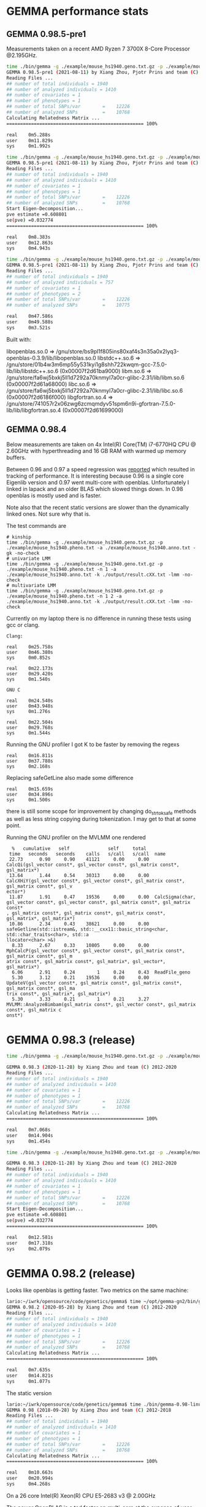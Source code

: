 * GEMMA performance stats

** GEMMA 0.98.5-pre1

Measurements taken on a recent AMD Ryzen 7 3700X 8-Core Processor @2.195GHz.

#+begin_src sh
time ./bin/gemma -g ./example/mouse_hs1940.geno.txt.gz -p ./example/mouse_hs1940.pheno.txt -a ./example/mouse_hs1940.anno.txt -gk -no-check
GEMMA 0.98.5-pre1 (2021-08-11) by Xiang Zhou, Pjotr Prins and team (C) 2012-2021
Reading Files ...
## number of total individuals = 1940
## number of analyzed individuals = 1410
## number of covariates = 1
## number of phenotypes = 1
## number of total SNPs/var        =    12226
## number of analyzed SNPs         =    10768
Calculating Relatedness Matrix ...
================================================== 100%

real    0m5.288s
user    0m11.829s
sys     0m1.992s

time ./bin/gemma -g ./example/mouse_hs1940.geno.txt.gz -p ./example/mouse_hs1940.pheno.txt -n 1 -a ./example/mouse_hs1940.anno.txt -k ./output/result.cXX.txt -lmm -no-check
GEMMA 0.98.5-pre1 (2021-08-11) by Xiang Zhou, Pjotr Prins and team (C) 2012-2021
Reading Files ...
## number of total individuals = 1940
## number of analyzed individuals = 1410
## number of covariates = 1
## number of phenotypes = 1
## number of total SNPs/var        =    12226
## number of analyzed SNPs         =    10768
Start Eigen-Decomposition...
pve estimate =0.608801
se(pve) =0.032774
================================================== 100%

real    0m8.383s
user    0m12.863s
sys     0m4.943s

time ./bin/gemma -g ./example/mouse_hs1940.geno.txt.gz -p ./example/mouse_hs1940.pheno.txt -n 1 2 -a ./example/mouse_hs1940.anno.txt -k ./output/result.cXX.txt -lmm -no-check
GEMMA 0.98.5-pre1 (2021-08-11) by Xiang Zhou, Pjotr Prins and team (C) 2012-2021
Reading Files ...
## number of total individuals = 1940
## number of analyzed individuals = 757
## number of covariates = 1
## number of phenotypes = 2
## number of total SNPs/var        =    12226
## number of analyzed SNPs         =    10775

real    0m47.586s
user    0m49.588s
sys     0m3.521s
#+end_src

Built with:

        libopenblas.so.0 => /gnu/store/bs9pl1f805ins80xaf4s3n35a0x2lyq3-openblas-0.3.9/lib/libopenblas.so.0
        libstdc++.so.6 => /gnu/store/01b4w3m6mp55y531kyi1g8shh722kwqm-gcc-7.5.0-lib/lib/libstdc++.so.6 (0x00007f2d61ba9000)
        libm.so.6 => /gnu/store/fa6wj5bxkj5ll1d7292a70knmyl7a0cr-glibc-2.31/lib/libm.so.6 (0x00007f2d61a68000)
        libc.so.6 => /gnu/store/fa6wj5bxkj5ll1d7292a70knmyl7a0cr-glibc-2.31/lib/libc.so.6 (0x00007f2d6186f000)
        libgfortran.so.4 => /gnu/store/741057r2x06zwg6zcmqmdyv51spm6n9i-gfortran-7.5.0-lib/lib/libgfortran.so.4 (0x00007f2d61699000)


** GEMMA 0.98.4

Below measurements are taken on 4x Intel(R) Core(TM) i7-6770HQ CPU @
2.60GHz with hyperthreading and 16 GB RAM with warmed up memory
buffers.

Between 0.96 and 0.97 a speed regression was [[https://github.com/genetics-statistics/GEMMA/issues/136][reported]] which resulted
in tracking of performance. It is interesting because 0.96 is a single
core Eigenlib version and 0.97 went multi-core with
openblas. Unfortunately I linked in lapack and an older BLAS which
slowed things down. In 0.98 openblas is mostly used and is faster.

Note also that the recent static versions are slower than the
dynamically linked ones. Not sure why that is.

The test commands are

#+BEGIN_SRC
# kinship
time ./bin/gemma -g ./example/mouse_hs1940.geno.txt.gz -p ./example/mouse_hs1940.pheno.txt -a ./example/mouse_hs1940.anno.txt -gk -no-check
# univariate LMM
time ./bin/gemma -g ./example/mouse_hs1940.geno.txt.gz -p ./example/mouse_hs1940.pheno.txt -n 1 -a ./example/mouse_hs1940.anno.txt -k ./output/result.cXX.txt -lmm -no-check
# multivariate LMM
time ./bin/gemma -g ./example/mouse_hs1940.geno.txt.gz -p ./example/mouse_hs1940.pheno.txt -n 1 2 -a ./example/mouse_hs1940.anno.txt -k ./output/result.cXX.txt -lmm -no-check
#+END_SRC

Currently on my laptop there is no difference in running these tests
using gcc or clang.

#+BEGIN_SRC
Clang:

real    0m25.758s
user    0m46.380s
sys     0m0.852s

real    0m22.173s
user    0m29.420s
sys     0m1.540s

GNU C

real    0m24.540s
user    0m43.948s
sys     0m1.276s

real    0m22.504s
user    0m29.768s
sys     0m1.544s
#+END_SRC

Running the GNU profiler I got K to be faster by removing the regexs

#+BEGIN_SRC
real    0m16.811s
user    0m37.788s
sys     0m2.168s
#+END_SRC

Replacing safeGetLine also made some difference

#+BEGIN_SRC
real    0m15.659s
user    0m34.896s
sys     0m1.500s
#+END_SRC

there is still some scope for improvement by changing do_strtok_safe
methods as well as less string copying during tokenization. I may get
to that at some point.

Running the GNU profiler on the MVLMM one rendered

#+BEGIN_SRC
  %   cumulative   self              self     total
 time   seconds   seconds    calls   s/call   s/call  name
 22.73      0.90     0.90    41121     0.00     0.00  CalcQi(gsl_vector const*, gsl_vector const*, gsl_matrix const*, gsl_matrix*)
 13.64      1.44     0.54    30313     0.00     0.00  CalcXHiY(gsl_vector const*, gsl_vector const*, gsl_matrix const*, gsl_matrix const*, gsl_v
ector*)
 11.87      1.91     0.47    19536     0.00     0.00  CalcSigma(char, gsl_vector const*, gsl_vector const*, gsl_matrix const*, gsl_matrix const*
, gsl_matrix const*, gsl_matrix const*, gsl_matrix const*, gsl_matrix*, gsl_matrix*)
 10.86      2.34     0.43    38621     0.00     0.00  safeGetline(std::istream&, std::__cxx11::basic_string<char, std::char_traits<char>, std::a
llocator<char> >&)
  8.33      2.67     0.33    10805     0.00     0.00  MphCalcP(gsl_vector const*, gsl_vector const*, gsl_matrix const*, gsl_matrix const*, gsl_m
atrix const*, gsl_matrix const*, gsl_matrix*, gsl_vector*, gsl_matrix*)
  6.06      2.91     0.24        1     0.24     0.43  ReadFile_geno
  5.30      3.12     0.21    19536     0.00     0.00  UpdateV(gsl_vector const*, gsl_matrix const*, gsl_matrix const*, gsl_matrix const*, gsl_ma
trix const*, gsl_matrix*, gsl_matrix*)
  5.30      3.33     0.21        1     0.21     3.27  MVLMM::AnalyzeBimbam(gsl_matrix const*, gsl_vector const*, gsl_matrix const*, gsl_matrix c
onst*)
#+END_SRC

* GEMMA 0.98.3 (release)

#+begin_src sh
time ./bin/gemma -g ./example/mouse_hs1940.geno.txt.gz -p ./example/mouse_hs1940.pheno.txt -a ./example/mouse_hs1940.anno.txt -gk -no-check

GEMMA 0.98.3 (2020-11-28) by Xiang Zhou and team (C) 2012-2020
Reading Files ...
## number of total individuals = 1940
## number of analyzed individuals = 1410
## number of covariates = 1
## number of phenotypes = 1
## number of total SNPs/var        =    12226
## number of analyzed SNPs         =    10768
Calculating Relatedness Matrix ...
================================================== 100%

real    0m7.068s
user    0m14.904s
sys     0m1.454s

time ./bin/gemma -g ./example/mouse_hs1940.geno.txt.gz -p ./example/mouse_hs1940.pheno.txt -n 1 -a ./example/mouse_hs1940.anno.txt -k ./output/result.cXX.txt -lmm -no-check

GEMMA 0.98.3 (2020-11-28) by Xiang Zhou and team (C) 2012-2020
Reading Files ...
## number of total individuals = 1940
## number of analyzed individuals = 1410
## number of covariates = 1
## number of phenotypes = 1
## number of total SNPs/var        =    12226
## number of analyzed SNPs         =    10768
Start Eigen-Decomposition...
pve estimate =0.608801
se(pve) =0.032774
================================================== 100%

real    0m12.581s
user    0m17.318s
sys     0m2.079s
#+end_src



* GEMMA 0.98.2 (release)

Looks like openblas is getting faster. Two metrics on the same machine:

#+BEGIN_SRC sh
lario:~/iwrk/opensource/code/genetics/gemma$ time ~/opt/gemma-gn2/bin/gemma -g ./example/mouse_hs1940.geno.txt.gz -p ./example/mouse_hs1940.pheno.txt -a ./example/mouse_hs1940.anno.txt -gk -no-check
GEMMA 0.98.2 (2020-05-28) by Xiang Zhou and team (C) 2012-2020
Reading Files ...
## number of total individuals = 1940
## number of analyzed individuals = 1410
## number of covariates = 1
## number of phenotypes = 1
## number of total SNPs/var        =    12226
## number of analyzed SNPs         =    10768
Calculating Relatedness Matrix ...
================================================== 100%

real    0m7.635s
user    0m14.821s
sys     0m1.077s
#+END_SRC

The static version

#+BEGIN_SRC sh
lario:~/iwrk/opensource/code/genetics/gemma$ time ./bin/gemma-0.98-linux-static -g ./example/mouse_hs1940.geno.txt.gz -p ./example/mouse_hs1940.pheno.txt -a ./example/mouse_hs1940.anno.txt -gk -no-check
GEMMA 0.98 (2018-09-28) by Xiang Zhou and team (C) 2012-2018
Reading Files ...
## number of total individuals = 1940
## number of analyzed individuals = 1410
## number of covariates = 1
## number of phenotypes = 1
## number of total SNPs/var        =    12226
## number of analyzed SNPs         =    10768
Calculating Relatedness Matrix ...
================================================== 100%

real    0m10.663s
user    0m20.994s
sys     0m4.268s
#+END_SRC


On a 26 core Intel(R) Xeon(R) CPU E5-2683 v3 @ 2.00GHz

The newer OpenBLAS is a tad faster on multi-core at the expense of
user land.

#+begin_src sh
time ./bin/gemma -g ./example/mouse_hs1940.geno.txt.gz -p ./example/mouse_hs1940.pheno.txt -a ./example/mouse_hs1940.anno.txt -gk -no-check
GEMMA 0.98.2 (2020-05-28) by Xiang Zhou and team (C) 2012-2020
Reading Files ...
## number of total individuals = 1940
## number of analyzed individuals = 1410
## number of covariates = 1
## number of phenotypes = 1
## number of total SNPs/var        =    12226
## number of analyzed SNPs         =    10768
Calculating Relatedness Matrix ...
================================================== 100%

real    0m7.590s
user    0m30.392s
sys     0m12.072s

while

time ./gemma-0.98.1-linux-static -g ./example/mouse_hs1940.geno.txt.gz -p ./example/mouse_hs1940.pheno.txt -a ./example/mouse_hs1940.anno.txt -gk -no-check
GEMMA 0.98.1 (2018-12-10) by Xiang Zhou and team (C) 2012-2018
real    0m9.272s
user    0m13.904s
sys     0m1.636s
#+end_src

#+begin_src sh
penguin2:~/iwrk/opensource/code/genetics/gemma$ time ./bin/gemma -g ./example/mouse_hs1940.geno.txt.gz -p ./example/mouse_hs1940.pheno.txt -n 1 -a ./example/mouse_hs1940.anno.txt -k ./output/result.cXX.txt -lmm -no-check
GEMMA 0.98.2 (2020-05-28) by Xiang Zhou and team (C) 2012-2020
Reading Files ...
## number of total individuals = 1940
## number of analyzed individuals = 1410
## number of covariates = 1
## number of phenotypes = 1
## number of total SNPs/var        =    12226
## number of analyzed SNPs         =    10768
Start Eigen-Decomposition...
pve estimate =0.608801
se(pve) =0.032774
================================================== 100%

real    0m17.813s
user    0m43.460s
sys     0m36.208s

penguin2:~/iwrk/opensource/code/genetics/gemma$ time ./gemma-0.98.1-linux-static -g ./example/mouse_hs1940.geno.txt.gz -p ./example/mouse_hs1940.pheno.txt -n 1 -a ./example/mouse_hs1940.anno.txt -k ./output/result.cXX.txt -lmm -no-check
GEMMA 0.98.1 (2018-12-10) by Xiang Zhou and team (C) 2012-2018
Reading Files ...

real    0m19.481s
user    0m23.072s
sys     0m2.684s

#+end_src

* GEMMA 0.98 (release)


#+BEGIN_SRC bash
        libgsl.so.23 => /gnu/store/79fw0qqlgpk7n8vll6lnlc4ahahn4gbw-profile/lib/libgsl.so.23 (0x00007fcb53b1f000)
        libz.so.1 => /gnu/store/79fw0qqlgpk7n8vll6lnlc4ahahn4gbw-profile/lib/libz.so.1 (0x00007fcb53903000)
        libopenblas.so.0 => /gnu/store/79fw0qqlgpk7n8vll6lnlc4ahahn4gbw-profile/lib/libopenblas.so.0 (0x00007fcb51bfb000)
        libgfortran.so.5 => /gnu/store/79fw0qqlgpk7n8vll6lnlc4ahahn4gbw-profile/lib/libgfortran.so.5 (0x00007fcb5178c000)
        libquadmath.so.0 => /gnu/store/bmaxmigwnlbdpls20px2ipq1fll36ncd-gcc-8.2.0-lib/lib/libquadmath.so.0 (0x00007fcb5154c000)
        libstdc++.so.6 => /gnu/store/bmaxmigwnlbdpls20px2ipq1fll36ncd-gcc-8.2.0-lib/lib/libstdc++.so.6 (0x00007fcb511c4000)
        libm.so.6 => /gnu/store/l4lr0f5cjd0nbsaaf8b5dmcw1a1yypr3-glibc-2.27/lib/libm.so.6 (0x00007fcb50e2e000)
        libgcc_s.so.1 => /gnu/store/bmaxmigwnlbdpls20px2ipq1fll36ncd-gcc-8.2.0-lib/lib/libgcc_s.so.1 (0x00007fcb50c16000)
        libpthread.so.0 => /gnu/store/l4lr0f5cjd0nbsaaf8b5dmcw1a1yypr3-glibc-2.27/lib/libpthread.so.0 (0x00007fcb509f8000)
        libc.so.6 => /gnu/store/l4lr0f5cjd0nbsaaf8b5dmcw1a1yypr3-glibc-2.27/lib/libc.so.6 (0x00007fcb50645000)
        libgfortran.so.3 => /gnu/store/1yym4xrvnlsvcnbzgxy967cg6dlb19gq-gfortran-5.5.0-lib/lib/libgfortran.so.3 (0x00007fcb50322000)
        /gnu/store/l4lr0f5cjd0nbsaaf8b5dmcw1a1yypr3-glibc-2.27/lib/ld-linux-x86-64.so.2 (0x0000561ae24a8000)
#+END_SRC

#+BEGIN_SRC bash
time ./bin/gemma -g ./example/mouse_hs1940.geno.txt.gz -p ./example/mouse_hs1940.pheno.txt -a ./example/mouse_hs1940.anno.txt -gk -no-check
GEMMA 0.98 (2018-09-26) by Xiang Zhou and team (C) 2012-2018
Reading Files ...
## number of total individuals = 1940
## number of analyzed individuals = 1410
## number of covariates = 1
## number of phenotypes = 1
## number of total SNPs/var        =    12226
## number of analyzed SNPs         =    10768
Calculating Relatedness Matrix ...
================================================== 100%

real    0m7.299s
user    0m13.632s
sys     0m1.468s
#+END_SRC

#+BEGIN_SRC bash
time ./bin/gemma -g ./example/mouse_hs1940.geno.txt.gz -p ./example/mouse_hs1940.pheno.txt -n 1 -a ./example/mouse_hs1940.anno.txt -k ./output/result.cXX.txt -lmm -no-check
GEMMA 0.98 (2018-09-26) by Xiang Zhou and team (C) 2012-2018
Reading Files ...
## number of total individuals = 1940
## number of analyzed individuals = 1410
## number of covariates = 1
## number of phenotypes = 1
## number of total SNPs/var        =    12226
## number of analyzed SNPs         =    10768
Start Eigen-Decomposition...
pve estimate =0.608801
se(pve) =0.032774
================================================== 100%

real    0m12.395s
user    0m15.748s
sys     0m3.000s
#+END_SRC

Full multivariate analysis is still slow. Mostly because of CalcQi - see above profiling.

#+BEGIN_SRC bash
time ./bin/gemma -g ./example/mouse_hs1940.geno.txt.gz -p ./example/mouse_hs1940.pheno.txt -n 1 2 -a ./example/mouse_hs1940.anno.txt -k ./output/result.cXX.txt -lmm -no-check
GEMMA 0.98 (2018-09-26) by Xiang Zhou and team (C) 2012-2018
Reading Files ...
## number of total individuals = 1940
## number of analyzed individuals = 757
## number of covariates = 1
## number of phenotypes = 2
## number of total SNPs/var        =    12226
## number of analyzed SNPs         =    10775
Start Eigen-Decomposition...
REMLE estimate for Vg in the null model:
1.3270
1.3270  1.3270
se(Vg):
0.8217
0.7152  0.7198
REMLE estimate for Ve in the null model:
0.3251
0.3251  0.3251
se(Ve):
1.9191
2.6491  1.9101
REMLE likelihood = 0.0000
MLE estimate for Vg in the null model:
1.3263
1.3263  1.3263
se(Vg):
0.8217
0.7152  0.7198
MLE estimate for Ve in the null model:
0.3246
0.3246  0.3246
se(Ve):
1.9191
2.6491  1.9101
MLE likelihood = 0.0000
================================================== 100%

real    0m12.076s
user    0m13.324s
sys     0m2.260s

#+END_SRC

using GSL inline functions improved it a bit. The obvious way to
further improve things is to rejig these CalcXHiY, CalcQi and
CalcSigma functions.

* GEMMA 0.98-pre

#+BEGIN_SRC bash
/gnu/store/icz3hd36aqpjz5slyp4hhr8wsfbgiml1-bash-minimal-4.4.12/bin/bash: warning: setlocale: LC_ALL: cannot change locale (en_GB.UTF-8)
        linux-vdso.so.1 (0x00007ffe2abe1000)
        libgsl.so.23 => /home/wrk/opt/gemma-dev-env/lib/libgsl.so.23 (0x00007f685a9c0000)
        libopenblas.so.0 => /home/wrk/opt/gemma-dev-env/lib/libopenblas.so.0 (0x00007f6858422000)
        libz.so.1 => /home/wrk/opt/gemma-dev-env/lib/libz.so.1 (0x00007f6858207000)
        libgfortran.so.3 => /home/wrk/opt/gemma-dev-env/lib/libgfortran.so.3 (0x00007f6857ee6000)
        libquadmath.so.0 => /home/wrk/opt/gemma-dev-env/lib/libquadmath.so.0 (0x00007f6857ca5000)
        libstdc++.so.6 => /home/wrk/opt/gemma-dev-env/lib/libstdc++.so.6 (0x00007f685792a000)
        libm.so.6 => /home/wrk/opt/gemma-dev-env/lib/libm.so.6 (0x00007f68575de000)
        libgcc_s.so.1 => /home/wrk/opt/gemma-dev-env/lib/libgcc_s.so.1 (0x00007f68573c7000)
        libpthread.so.0 => /home/wrk/opt/gemma-dev-env/lib/libpthread.so.0 (0x00007f68571a9000)
        libc.so.6 => /home/wrk/opt/gemma-dev-env/lib/libc.so.6 (0x00007f6856df7000)
        /gnu/store/n6acaivs0jwiwpidjr551dhdni5kgpcr-glibc-2.26.105-g0890d5379c/lib/ld-linux-x86-64.so.2 => /gnu/store/gf30mz7cfx4fyj4cckgxfxwlsc3c7a8r-glibc-2.26.105-g0890d5379c/lib/ld-linux-x86-64.so.2 (0x000055ae91968000)
#+END_SRC

#+BEGIN_SRC bash
lario:~/izip/git/opensource/genenetwork/gemma$ time ./bin/gemma -g ~/tmp/mouse_hs1940/mouse_hs1940.geno.txt.gz -p ~/tmp/mouse_hs1940/mouse_hs1940.pheno.txt -a ~/tmp/mouse_hs1940/mouse_hs1940.anno.txt -gk
GEMMA 0.98-pre1 (2018/02/10) by Xiang Zhou and team (C) 2012-2018
Reading Files ...
## number of total individuals = 1940
## number of analyzed individuals = 1410
## number of covariates = 1
## number of phenotypes = 1
## number of total SNPs/var        =    12226
## number of analyzed SNPs         =    10768
Calculating Relatedness Matrix ...
================================================== 100%

real    0m15.995s
user    0m31.884s
sys     0m4.680s
#+END_SRC

#+BEGIN_SRC bash
lario:~/izip/git/opensource/genenetwork/gemma$ time bin/gemma -g ~/tmp/mouse_hs1940/mouse_hs1940.geno.txt.gz -p ~/tmp/mouse_hs1940/mouse_hs1940.pheno.txt -n 1 -a ~/tmp/mouse_hs1940/mouse_hs1940.anno.txt -k ./output/result.cXX.txt -lmm
GEMMA 0.98-pre1 (2018/02/10) by Xiang Zhou and team (C) 2012-2018
Reading Files ...
## number of total individuals = 1940
## number of analyzed individuals = 1410
## number of covariates = 1
## number of phenotypes = 1
## number of total SNPs/var        =    12226
## number of analyzed SNPs         =    10768
Start Eigen-Decomposition...
pve estimate =0.608801
se(pve) =0.032774
================================================== 100%

real    0m13.440s
user    0m20.528s
sys     0m4.324s
#+END_SRC

* GEMMA 0.97

#+BEGIN_SRC bash
lario:~/tmp/gemma-release-0.97$ ldd gemma-gn2-0.97-c760aa0-xqhsidq7h5/bin/gemma
        linux-vdso.so.1 (0x00007ffc237a8000)
        libgsl.so.23 => /home/wrk/tmp/gemma-release-0.97/gsl-2.4-as8vm64028/lib/libgsl.so.23 (0x00007f8b415f5000)
        libopenblas.so.0 => /home/wrk/tmp/gemma-release-0.97/openblas-0.2.19-f7j1vq0ncc/lib/libopenblas.so.0 (0x00007f8b3fbc3000)
        libz.so.1 => /home/wrk/tmp/gemma-release-0.97/zlib-1.2.11-sfx1wh27i6/lib/libz.so.1 (0x00007f8b3f9a8000)
        libgfortran.so.3 => /home/wrk/tmp/gemma-release-0.97/gfortran-5.4.0-lib-15plffwjdv/lib/libgfortran.so.3 (0x00007f8b3f687000)
        libquadmath.so.0 => /home/wrk/tmp/gemma-release-0.97/gcc-5.4.0-lib-3x53yv4v14/lib/libquadmath.so.0 (0x00007f8b3f448000)
        liblapack.so.3 => /home/wrk/tmp/gemma-release-0.97/lapack-3.7.1-nyd19c9ccy/lib/liblapack.so.3 (0x00007f8b3eb83000)
        libstdc++.so.6 => /home/wrk/tmp/gemma-release-0.97/gcc-5.4.0-lib-3x53yv4v14/lib/libstdc++.so.6 (0x00007f8b3e809000)
        libm.so.6 => /home/wrk/tmp/gemma-release-0.97/glibc-2.25-n6nvxlk2j8/lib/libm.so.6 (0x00007f8b3e4f7000)
        libgcc_s.so.1 => /home/wrk/tmp/gemma-release-0.97/gcc-5.4.0-lib-3x53yv4v14/lib/libgcc_s.so.1 (0x00007f8b3e2e0000)
        libpthread.so.0 => /home/wrk/tmp/gemma-release-0.97/glibc-2.25-n6nvxlk2j8/lib/libpthread.so.0 (0x00007f8b3e0c2000)
        libc.so.6 => /home/wrk/tmp/gemma-release-0.97/glibc-2.25-n6nvxlk2j8/lib/libc.so.6 (0x00007f8b3dd23000)
        libblas.so.3 => /home/wrk/tmp/gemma-release-0.97/lapack-3.7.1-nyd19c9ccy/lib/libblas.so.3 (0x00007f8b3dacb000)
        /home/wrk/tmp/gemma-release-0.97/glibc-2.25-n6nvxlk2j8/lib/ld-linux-x86-64.so.2 (0x00007f8b41a5c000)
#+END_SRC

#+BEGIN_SRC bash
lario:~/tmp/gemma-release-0.97$ time ./gemma-gn2-0.97-c760aa0-xqhsidq7h5/bin/gemma -g ~/tmp/mouse_hs1940/mouse_hs1940.geno.txt.gz -p ~/tmp/mouse_hs1940/mouse_hs1940.pheno.txt -a ~/tmp/mouse_hs1940/mouse_hs1940.anno.txt -gk
GEMMA 0.97 (2017/12/27) by Xiang Zhou and team (C) 2012-2017
Reading Files ...
## number of total individuals = 1940
## number of analyzed individuals = 1410
## number of covariates = 1
## number of phenotypes = 1
## number of total SNPs/var        =    12226
## number of analyzed SNPs         =    10768
Calculating Relatedness Matrix ...
================================================== 100%

real    0m21.389s
user    0m34.980s
sys     0m4.560s
#+END_SRC

#+BEGIN_SRC bash
lario:~/tmp/gemma-release-0.97$ time ./gemma-gn2-0.97-c760aa0-xqhsidq7h5/bin/gemma -g ~/tmp/mouse_hs1940/mouse_hs1940.geno.txt.gz -p ~/tmp/mouse_hs1940/mouse_hs1940.pheno.txt -n 1 -a ~/tmp/mouse_hs1940/mouse_hs1940.anno.txt -k ./output/result.cXX.txt -lmm
GEMMA 0.97 (2017/12/27) by Xiang Zhou and team (C) 2012-2017
Reading Files ...
## number of total individuals = 1940
## number of analyzed individuals = 1410
## number of covariates = 1
## number of phenotypes = 1
## number of total SNPs/var        =    12226
## number of analyzed SNPs         =    10768
Start Eigen-Decomposition...
pve estimate =0.608801
se(pve) =0.032774
================================================== 100%

real    0m13.296s
user    0m18.332s
sys     0m5.020s
#+END_SRC

* GEMMA 0.96

#+BEGIN_SRC bash
lario:~/tmp/gemma-release-0.96$ ldd gemma.linux
        linux-vdso.so.1 (0x00007ffd9ee8f000)
        libz.so.1 => /lib/x86_64-linux-gnu/libz.so.1 (0x00007fc2a94a1000)
        libgfortran.so.3 => /usr/lib/x86_64-linux-gnu/libgfortran.so.3 (0x00007fc2a9183000)
        libstdc++.so.6 => /usr/lib/x86_64-linux-gnu/libstdc++.so.6 (0x00007fc2a8e01000)
        libm.so.6 => /lib/x86_64-linux-gnu/libm.so.6 (0x00007fc2a8afd000)
        libgcc_s.so.1 => /lib/x86_64-linux-gnu/libgcc_s.so.1 (0x00007fc2a88e6000)
        libpthread.so.0 => /lib/x86_64-linux-gnu/libpthread.so.0 (0x00007fc2a86c9000)
        libc.so.6 => /lib/x86_64-linux-gnu/libc.so.6 (0x00007fc2a832b000)
        libquadmath.so.0 => /usr/lib/x86_64-linux-gnu/libquadmath.so.0 (0x00007fc2a80ec000)
        /lib64/ld-linux-x86-64.so.2 (0x00007fc2a96bb000)
#+END_SRC

#+BEGIN_SRC bash
lario:~/tmp/gemma-release-0.96$ time ./gemma.linux -g ~/tmp/mouse_hs1940/mouse_hs1940.geno.txt.gz -p ~/tmp/mouse_hs1940/mouse_hs1940.pheno.txt -a ~/tmp/mouse_hs1940/mouse_hs1940.anno.txt -gk
Reading Files ...
## number of total individuals = 1940
## number of analyzed individuals = 1410
## number of covariates = 1
## number of phenotypes = 1
## number of total SNPs = 12226
## number of analyzed SNPs = 10768
Calculating Relatedness Matrix ...
Reading SNPs  ==================================================100.00%

real    0m16.347s
user    0m16.204s
sys     0m0.116s
#+END_SRC


#+BEGIN_SRC bash
lario:~/tmp/gemma-release-0.96$ time ./gemma.linux -g ~/tmp/mouse_hs1940/mouse_hs1940.geno.txt.gz -p ~/tmp/mouse_hs1940/mouse_hs1940.pheno.txt -n 1 -a ~/tmp/mouse_hs1940/mouse_hs1940.anno.txt -k ./output/result.cXX.txt -lmm
Reading Files ...
## number of total individuals = 1940
## number of analyzed individuals = 1410
## number of covariates = 1
## number of phenotypes = 1
## number of total SNPs = 12226
## number of analyzed SNPs = 10768
Start Eigen-Decomposition...
pve estimate =0.608801
se(pve) =0.032774
Reading SNPs  ==================================================100.00%

real    0m20.377s
user    0m20.240s
sys     0m0.132s
#+END_SRC
